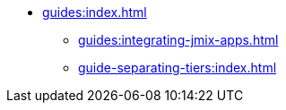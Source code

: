 * xref:guides:index.adoc[]
** xref:guides:integrating-jmix-apps.adoc[]
// ** xref:guides:separating-tiers.adoc[]
** xref:guide-separating-tiers:index.adoc[]